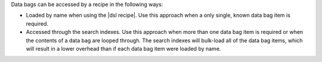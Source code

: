 .. The contents of this file may be included in multiple topics (using the includes directive).
.. The contents of this file should be modified in a way that preserves its ability to appear in multiple topics.

Data bags can be accessed by a recipe in the following ways:

* Loaded by name when using the |dsl recipe|. Use this approach when a only single, known data bag item is required.
* Accessed through the search indexes. Use this approach when more than one data bag item is required or when the contents of a data bag are looped through. The search indexes will bulk-load all of the data bag items, which will result in a lower overhead than if each data bag item were loaded by name.